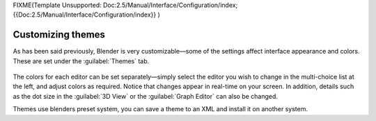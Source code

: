 
FIXME(Template Unsupported: Doc:2.5/Manual/Interface/Configuration/index;
{{Doc:2.5/Manual/Interface/Configuration/index}}
)


Customizing themes
==================


As has been said previously, Blender is very customizable—some of the settings affect
interface appearance and colors. These are set under the :guilabel:`Themes` tab.


.. figure:: /images/User-preferences-themes.jpg
   :width: 650px
   :figwidth: 650px


The colors for each editor can be set separately—simply select the editor you wish to
change in the multi-choice list at the left, and adjust colors as required.
Notice that changes appear in real-time on your screen. In addition, details such as the dot
size in the :guilabel:`3D View` or the :guilabel:`Graph Editor` can also be changed.

Themes use blenders preset system,
you can save a theme to an XML and install it on another system.

